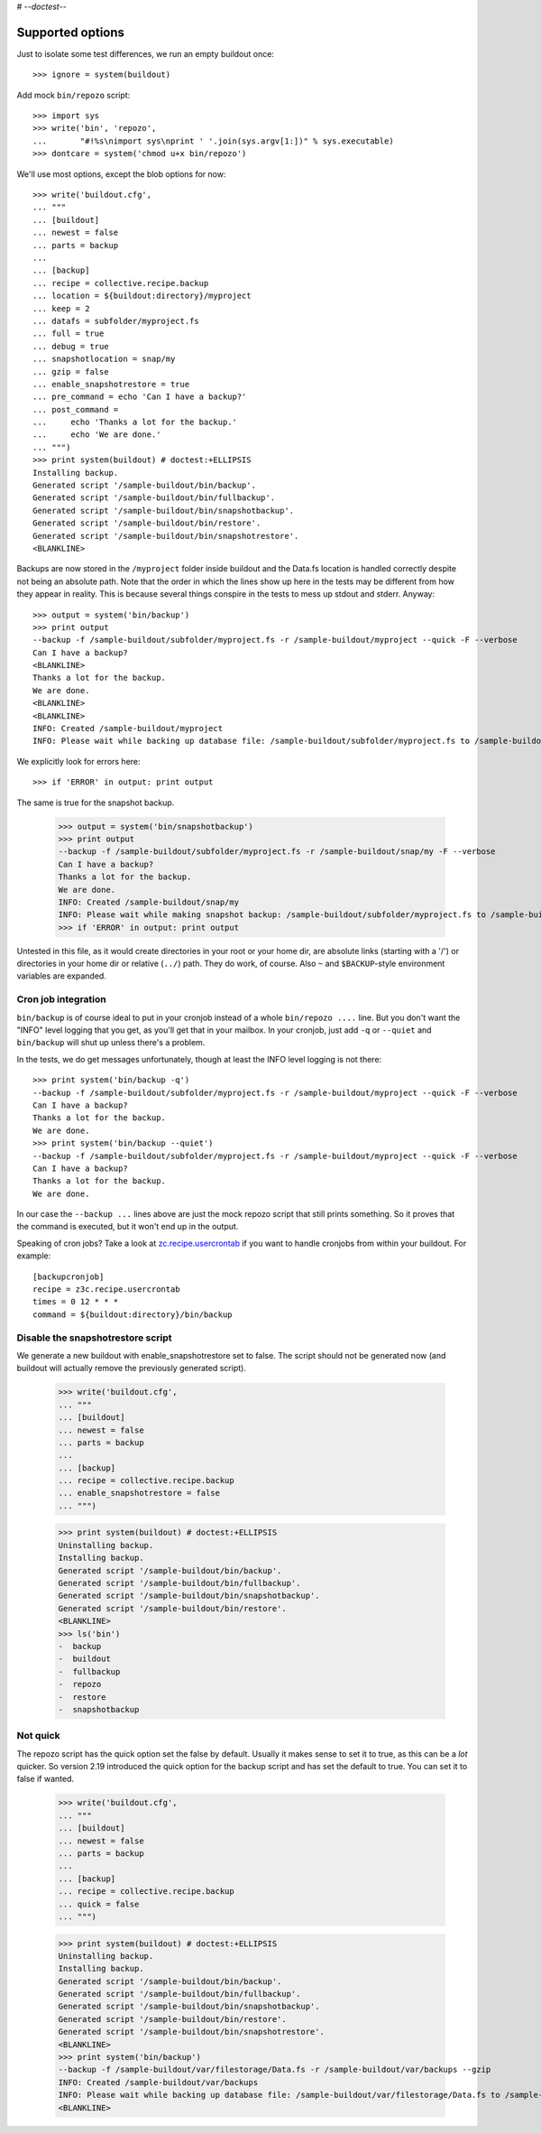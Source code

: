 # -*-doctest-*-

Supported options
=================

Just to isolate some test differences, we run an empty buildout once::

    >>> ignore = system(buildout)

Add mock ``bin/repozo`` script::

    >>> import sys
    >>> write('bin', 'repozo',
    ...       "#!%s\nimport sys\nprint ' '.join(sys.argv[1:])" % sys.executable)
    >>> dontcare = system('chmod u+x bin/repozo')

We'll use most options, except the blob options for now::

    >>> write('buildout.cfg',
    ... """
    ... [buildout]
    ... newest = false
    ... parts = backup
    ...
    ... [backup]
    ... recipe = collective.recipe.backup
    ... location = ${buildout:directory}/myproject
    ... keep = 2
    ... datafs = subfolder/myproject.fs
    ... full = true
    ... debug = true
    ... snapshotlocation = snap/my
    ... gzip = false
    ... enable_snapshotrestore = true
    ... pre_command = echo 'Can I have a backup?'
    ... post_command =
    ...     echo 'Thanks a lot for the backup.'
    ...     echo 'We are done.'
    ... """)
    >>> print system(buildout) # doctest:+ELLIPSIS
    Installing backup.
    Generated script '/sample-buildout/bin/backup'.
    Generated script '/sample-buildout/bin/fullbackup'.
    Generated script '/sample-buildout/bin/snapshotbackup'.
    Generated script '/sample-buildout/bin/restore'.
    Generated script '/sample-buildout/bin/snapshotrestore'.
    <BLANKLINE>

Backups are now stored in the ``/myproject`` folder inside buildout
and the Data.fs location is handled correctly despite not being an
absolute path.  Note that the order in which the lines show up here in
the tests may be different from how they appear in reality.  This is
because several things conspire in the tests to mess up stdout and
stderr.  Anyway::

    >>> output = system('bin/backup')
    >>> print output
    --backup -f /sample-buildout/subfolder/myproject.fs -r /sample-buildout/myproject --quick -F --verbose
    Can I have a backup?
    <BLANKLINE>
    Thanks a lot for the backup.
    We are done.
    <BLANKLINE>
    <BLANKLINE>
    INFO: Created /sample-buildout/myproject
    INFO: Please wait while backing up database file: /sample-buildout/subfolder/myproject.fs to /sample-buildout/myproject

We explicitly look for errors here::

    >>> if 'ERROR' in output: print output

The same is true for the snapshot backup.

    >>> output = system('bin/snapshotbackup')
    >>> print output
    --backup -f /sample-buildout/subfolder/myproject.fs -r /sample-buildout/snap/my -F --verbose
    Can I have a backup?
    Thanks a lot for the backup.
    We are done.
    INFO: Created /sample-buildout/snap/my
    INFO: Please wait while making snapshot backup: /sample-buildout/subfolder/myproject.fs to /sample-buildout/snap/my
    >>> if 'ERROR' in output: print output

Untested in this file, as it would create directories in your root or your
home dir, are absolute links (starting with a '/') or directories in your home
dir or relative (``../``) path. They do work, of course. Also ``~`` and
``$BACKUP``-style environment variables are expanded.


Cron job integration
--------------------

``bin/backup`` is of course ideal to put in your cronjob instead of a whole
``bin/repozo ....`` line. But you don't want the "INFO" level logging that you
get, as you'll get that in your mailbox. In your cronjob, just add ``-q`` or
``--quiet`` and ``bin/backup`` will shut up unless there's a problem.

In the tests, we do get messages unfortunately, though at least the
INFO level logging is not there::

    >>> print system('bin/backup -q')
    --backup -f /sample-buildout/subfolder/myproject.fs -r /sample-buildout/myproject --quick -F --verbose
    Can I have a backup?
    Thanks a lot for the backup.
    We are done.
    >>> print system('bin/backup --quiet')
    --backup -f /sample-buildout/subfolder/myproject.fs -r /sample-buildout/myproject --quick -F --verbose
    Can I have a backup?
    Thanks a lot for the backup.
    We are done.

In our case the ``--backup ...`` lines above are just the mock repozo script
that still prints something. So it proves that the command is executed, but it
won't end up in the output.

Speaking of cron jobs?  Take a look at `zc.recipe.usercrontab
<http://pypi.python.org/pypi/z3c.recipe.usercrontab>`_ if you want to handle
cronjobs from within your buildout.  For example::

    [backupcronjob]
    recipe = z3c.recipe.usercrontab
    times = 0 12 * * *
    command = ${buildout:directory}/bin/backup


Disable the snapshotrestore script
----------------------------------

We generate a new buildout
with enable_snapshotrestore set to false. The script should not be
generated now (and buildout will actually remove the previously
generated script).

    >>> write('buildout.cfg',
    ... """
    ... [buildout]
    ... newest = false
    ... parts = backup
    ...
    ... [backup]
    ... recipe = collective.recipe.backup
    ... enable_snapshotrestore = false
    ... """)

    >>> print system(buildout) # doctest:+ELLIPSIS
    Uninstalling backup.
    Installing backup.
    Generated script '/sample-buildout/bin/backup'.
    Generated script '/sample-buildout/bin/fullbackup'.
    Generated script '/sample-buildout/bin/snapshotbackup'.
    Generated script '/sample-buildout/bin/restore'.
    <BLANKLINE>
    >>> ls('bin')
    -  backup
    -  buildout
    -  fullbackup
    -  repozo
    -  restore
    -  snapshotbackup


Not quick
---------

The repozo script has the quick option set the false by default.
Usually it makes sense to set it to true, as this can be a *lot*
quicker.  So version 2.19 introduced the quick option for the backup
script and has set the default to true.  You can set it to false if
wanted.

    >>> write('buildout.cfg',
    ... """
    ... [buildout]
    ... newest = false
    ... parts = backup
    ...
    ... [backup]
    ... recipe = collective.recipe.backup
    ... quick = false
    ... """)

    >>> print system(buildout) # doctest:+ELLIPSIS
    Uninstalling backup.
    Installing backup.
    Generated script '/sample-buildout/bin/backup'.
    Generated script '/sample-buildout/bin/fullbackup'.
    Generated script '/sample-buildout/bin/snapshotbackup'.
    Generated script '/sample-buildout/bin/restore'.
    Generated script '/sample-buildout/bin/snapshotrestore'.
    <BLANKLINE>
    >>> print system('bin/backup')
    --backup -f /sample-buildout/var/filestorage/Data.fs -r /sample-buildout/var/backups --gzip
    INFO: Created /sample-buildout/var/backups
    INFO: Please wait while backing up database file: /sample-buildout/var/filestorage/Data.fs to /sample-buildout/var/backups
    <BLANKLINE>
